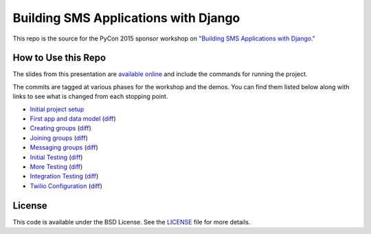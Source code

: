 Building SMS Applications with Django
=====================================

This repo is the source for the PyCon 2015 sponsor workshop on
`"Building SMS Applications with Django." <https://us.pycon.org/2015/schedule/presentation/479/>`_


How to Use this Repo
--------------------

The slides from this presentation are `available online <http://talks.caktusgroup.com/pycon/2015/sms-workshop/>`_
and include the commands for running the project.

The commits are tagged at various phases for the workshop and the demos. You
can find them listed below along with links to see what is changed from each
stopping point.

- `Initial project setup <https://github.com/caktus/smsdemo/tree/1-project-setup>`_
- `First app and data model <https://github.com/caktus/smsdemo/tree/2-data-model>`_ (`diff <https://github.com/caktus/smsdemo/compare/1-project-setup...2-data-model>`_)
- `Creating groups <https://github.com/caktus/smsdemo/tree/3-create-groups>`_ (`diff <https://github.com/caktus/smsdemo/compare/2-data-model...3-create-groups>`_)
- `Joining groups <https://github.com/caktus/smsdemo/tree/4-join-groups>`_ (`diff <https://github.com/caktus/smsdemo/compare/3-create-groups...4-join-groups>`_)
- `Messaging groups <https://github.com/caktus/smsdemo/tree/5-group-messages>`_ (`diff <https://github.com/caktus/smsdemo/compare/4-join-groups...5-group-messages>`_)
- `Initial Testing <https://github.com/caktus/smsdemo/tree/6-initial-testing>`_ (`diff <https://github.com/caktus/smsdemo/compare/5-group-messages...6-initial-testing>`_)
- `More Testing <https://github.com/caktus/smsdemo/tree/7-more-testing>`_ (`diff <https://github.com/caktus/smsdemo/compare/6-initial-testing...7-more-testing>`_)
- `Integration Testing <https://github.com/caktus/smsdemo/tree/8-scripted-test>`_ (`diff <https://github.com/caktus/smsdemo/compare/7-more-testing...8-scripted-test>`_)
- `Twilio Configuration <https://github.com/caktus/smsdemo/tree/9-twilio-configuration>`_ (`diff <https://github.com/caktus/smsdemo/compare/8-scripted-test...9-twilio-configuration>`_)


License
-------

This code is available under the BSD License. See the 
`LICENSE <https://github.com/caktus/smsdemo/blob/master/LICENSE>`_ file for more details.
